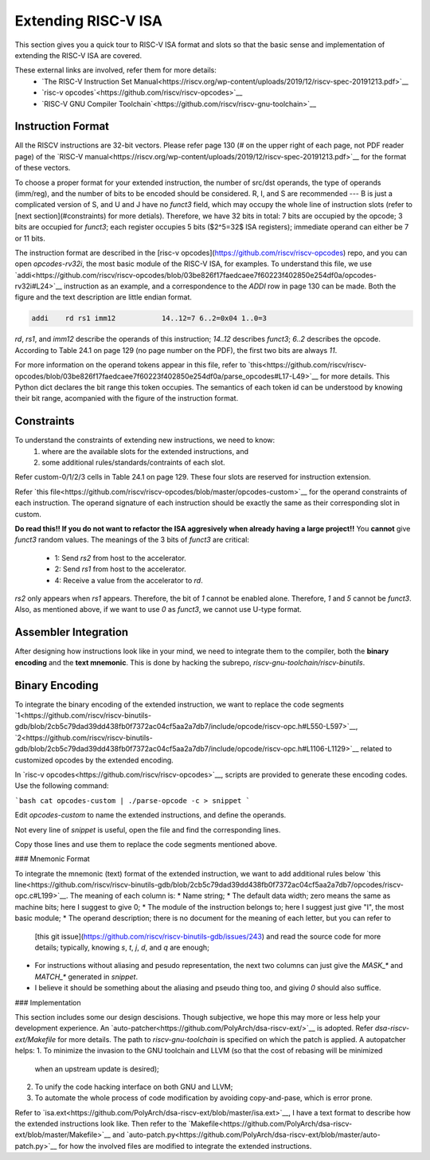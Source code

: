 Extending RISC-V ISA
====================

This section gives you a quick tour to RISC-V ISA format and slots so that
the basic sense and implementation of extending the RISC-V ISA are covered.

These external links are involved, refer them for more details:
 * `The RISC-V Instruction Set Manual<https://riscv.org/wp-content/uploads/2019/12/riscv-spec-20191213.pdf>`__
 * `risc-v opcodes`<https://github.com/riscv/riscv-opcodes>`__
 * `RISC-V GNU Compiler Toolchain`<https://github.com/riscv/riscv-gnu-toolchain>`__

Instruction Format
------------------

All the RISCV instructions are 32-bit vectors.
Please refer page 130 (# on the upper right of each page, not PDF reader page) of the
`RISC-V manual<https://riscv.org/wp-content/uploads/2019/12/riscv-spec-20191213.pdf>`__
for the format of these vectors.

To choose a proper format for your extended instruction, the number of src/dst
operands, the type of operands (imm/reg), and the number of bits to be encoded
should be considered. R, I, and S are recommended --- B is just a complicated
version of S, and U and J have no `funct3` field, which may occupy the whole
line of instruction slots (refer to [next section](#constraints)
for more detials). Therefore, we have 32 bits in total: 7 bits are  occupied
by the opcode; 3 bits are occupied for `funct3`; each register occupies 5 bits
($2^5=32$ ISA registers); immediate operand can either be 7 or 11 bits.

The instruction format are described in the [risc-v opcodes](https://github.com/riscv/riscv-opcodes)
repo, and you can open `opcodes-rv32i`, the most basic module of the RISC-V ISA,
for examples. To understand this file, we use
`addi<https://github.com/riscv/riscv-opcodes/blob/03be826f17faedcaee7f60223f402850e254df0a/opcodes-rv32i#L24>`__
instruction as an example, and a correspondence to the `ADDI` row in page 130 can be made.
Both the figure and the text description are little endian format.

.. code-block:: shell

      addi    rd rs1 imm12           14..12=7 6..2=0x04 1..0=3

`rd`, `rs1`, and `imm12` describe the operands of this instruction; `14..12` describes `funct3`;
`6..2` describes the opcode. According to Table 24.1 on page 129 (no page number on the PDF),
the first two bits are always `11`.

For more information on the operand tokens appear in this file, refer to
`this<https://github.com/riscv/riscv-opcodes/blob/03be826f17faedcaee7f60223f402850e254df0a/parse_opcodes#L17-L49>`__
for more details. This Python dict declares the bit range this token occupies.
The semantics of each token id can be understood by knowing their bit range,
acompanied with the figure of the instruction format.

Constraints
-----------

To understand the constraints of extending new instructions, we need to know:
 1. where are the available slots for the extended instructions, and
 2. some additional rules/standards/contraints of each slot.

Refer custom-0/1/2/3 cells in Table 24.1 on page 129. These four slots are reserved
for instruction extension.

Refer `this file<https://github.com/riscv/riscv-opcodes/blob/master/opcodes-custom>`__
for the operand constraints of each instruction. The operand signature of each instruction should
be exactly the same as their corresponding slot in custom.

**Do read this!! If you do not want to refactor the ISA aggresively when already having a large project!!**
You **cannot** give `funct3` random values. The meanings of the 3 bits of `funct3` are critical:
 * 1: Send `rs2` from host to the accelerator.
 * 2: Send `rs1` from host to the accelerator.
 * 4: Receive a value from the accelerator to `rd`.

`rs2` only appears when `rs1` appears. Therefore, the bit of `1` cannot be enabled alone. Therefore,
`1` and `5` cannot be `funct3`. Also, as mentioned above, if we want to use `0` as `funct3`, we cannot
use U-type format.

Assembler Integration
---------------------

After designing how instructions look like in your mind, we need to integrate them to the compiler, both the
**binary encoding** and the **text mnemonic**. This is done by hacking the subrepo,
`riscv-gnu-toolchain/riscv-binutils`.

Binary Encoding
---------------

To integrate the binary encoding of the extended instruction, we want to replace the code segments
`1<https://github.com/riscv/riscv-binutils-gdb/blob/2cb5c79dad39dd438fb0f7372ac04cf5aa2a7db7/include/opcode/riscv-opc.h#L550-L597>`__,
`2<https://github.com/riscv/riscv-binutils-gdb/blob/2cb5c79dad39dd438fb0f7372ac04cf5aa2a7db7/include/opcode/riscv-opc.h#L1106-L1129>`__
related to customized opcodes by the extended encoding.

In `risc-v opcodes<https://github.com/riscv/riscv-opcodes>`__, scripts are provided to generate these encoding
codes. Use the following command:

```bash
cat opcodes-custom | ./parse-opcode -c > snippet
```

Edit `opcodes-custom` to name the extended instructions, and define the operands.

Not every line of `snippet` is useful, open the file and find the corresponding lines.

Copy those lines and use them to replace the code segments mentioned above.

### Mnemonic Format

To integrate the mnemonic (text) format of the extended instruction, we want to add additional rules below
`this line<https://github.com/riscv/riscv-binutils-gdb/blob/2cb5c79dad39dd438fb0f7372ac04cf5aa2a7db7/opcodes/riscv-opc.c#L199>`__.
The meaning of each column is:
* Name string;
* The default data width; zero means the same as machine bits; here I suggest to give 0;
* The module of the instruction belongs to; here I suggest just give "I", the most basic module;
* The operand description; there is no document for the meaning of each letter, but you can refer to
  [this git issue](https://github.com/riscv/riscv-binutils-gdb/issues/243) and read the source code for more 
  details; typically, knowing `s`, `t`, `j`, `d`, and `q` are enough;
* For instructions without aliasing and pesudo representation, the next two columns can just give the `MASK_*` 
  and `MATCH_*` generated in `snippet`.
* I believe it should be something about the aliasing and pseudo thing too, and giving `0` should also suffice.

### Implementation

This section includes some our design descisions. Though subjective, we hope this may more or less help your
development experience. An `auto-patcher<https://github.com/PolyArch/dsa-riscv-ext/>`__ is adopted.
Refer `dsa-riscv-ext/Makefile` for more details. The path to `riscv-gnu-toolchain` is specified on which the
patch is applied. A autopatcher helps:
1. To minimize the invasion to the GNU toolchain and LLVM (so that the cost of rebasing will be minimized
   when an upstream update is desired);
2. To unify the code hacking interface on both GNU and LLVM;
3. To automate the whole process of code modification by avoiding copy-and-pase, which is error prone.

Refer to `isa.ext<https://github.com/PolyArch/dsa-riscv-ext/blob/master/isa.ext>`__, I have a text format to
describe how the extended instructions look like. Then refer to the
`Makefile<https://github.com/PolyArch/dsa-riscv-ext/blob/master/Makefile>`__ and
`auto-patch.py<https://github.com/PolyArch/dsa-riscv-ext/blob/master/auto-patch.py>`__
for how the involved files are modified to integrate the extended instructions.

